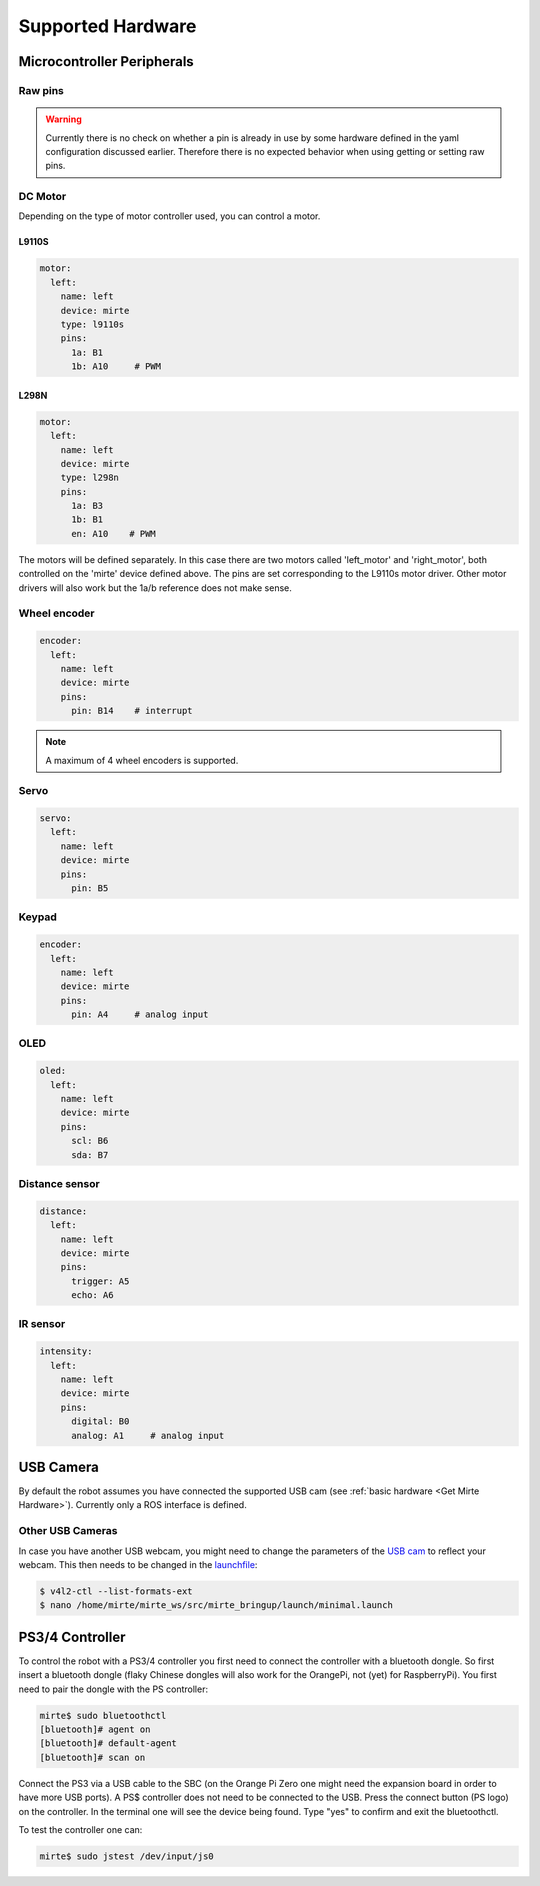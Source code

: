 Supported Hardware
##################


Microcontroller Peripherals
***************************

Raw pins
========

.. tabs::

   .. group-tab:: ROS

      .. code-block:: bash

         $ rosservice /mirte/get_pin_value "{pin: '', type: ''}"
         $ rosservice /mirte/set_pin_value "{pin: '', type: '', value: }"

      Setting a pin can be either 'analog' (PWM) or 'digital'. The pin itself can be defined
      as the print on the MCU (e.g. 'A2'). you can have a look in the web interface to
      see all options. 

   .. group-tab:: Python

      .. code-block:: python
      
         from mirte_robot import robot
         mirte = robot.createRobot()

         mirte.getAnalogPinValue()

      .. autoclass:: robot::Robot
         :members: setAnalogPinValue, getAnalogPinValue, setDigitalPinValue, getDigitalPinValue
         :undoc-members:
         :noindex:

   .. group-tab:: Blockly

      TODO



.. warning::
    Currently there is no check on whether a pin is already in use by some hardware defined
    in the yaml configuration discussed earlier. Therefore there is no expected behavior 
    when using getting or setting raw pins.


DC Motor
========

Depending on the type of motor controller used, you can control a motor. 

L9110S
------
.. code-block:: yaml

   motor:
     left:
       name: left
       device: mirte
       type: l9110s
       pins:
         1a: B1
         1b: A10     # PWM

L298N
-----

.. code-block:: yaml

   motor:
     left:
       name: left
       device: mirte
       type: l298n
       pins:
         1a: B3
         1b: B1
         en: A10    # PWM


.. tabs::

   .. group-tab:: ROS

      .. code-block:: bash

         $ rosservice call /mirte/set_left_speed "speed: "

   .. group-tab:: Python

      .. code-block:: python
      
         from mirte_robot import robot
         mirte = robot.createRobot()

         mirte.setMotorSpeed('left', 50)
        
      .. autoclass:: robot::Robot
         :members: setMotorSpeed
         :undoc-members:
         :noindex:

   .. group-tab:: Blockly

      TODO


The motors will be defined separately. In this case there are two motors called 'left_motor' and 'right_motor', both controlled on the 'mirte' device defined above. The pins are set corresponding to the L9110s motor driver. Other motor drivers will also work but the 1a/b reference does not make sense.


Wheel encoder
=============
.. code-block:: yaml

   encoder:
     left:
       name: left
       device: mirte
       pins:
         pin: B14    # interrupt


.. tabs::

   .. group-tab:: ROS

      As a topic (non-blocking):

      .. code-block:: bash

         $ rostopic echo /mirte/encoder/left

      As a service (blocking):

      .. code-block:: bash

         $ rosservice call /mirte/get_encoder_left "{}"

   .. group-tab:: Python

      .. code-block:: python
      
         from mirte_robot import robot
         mirte = robot.createRobot()

         mirte.getEncoder('left')
        
      .. autoclass:: robot::Robot
         :members: getEncoder
         :undoc-members:
         :noindex:

   .. group-tab:: Blockly

      TODO

.. note::

   A maximum of 4 wheel encoders is supported.

Servo
=====
.. code-block:: yaml

   servo:
     left:
       name: left
       device: mirte
       pins:
         pin: B5

.. tabs::

   .. group-tab:: ROS

      .. code-block:: bash

         $ rosservice call /mirte/set_left_servo_angle "angle: 90"

   .. group-tab:: Python

      .. code-block:: python
      
         from mirte_robot import robot
         mirte = robot.createRobot()

         mirte.setServoAngle('left', 90)
        
      .. autoclass:: robot::Robot
         :members: setServoAngle
         :undoc-members:
         :noindex:

   .. group-tab:: Blockly

      Blocky code 



Keypad
======
.. code-block:: yaml

   encoder:
     left:
       name: left
       device: mirte
       pins:
         pin: A4     # analog input

.. tabs::

   .. group-tab:: ROS

      As a topic (non-blocking):

      .. code-block:: bash

         $ rostopic echo /mirte/keypad/left

      As a service (blocking):

      .. code-block:: bash

         $ rosservice call /mirte/get_keypad_left "{}"

   .. group-tab:: Python

      .. code-block:: python
      
         from mirte_robot import robot
         mirte = robot.createRobot()

         mirte.getKeypad('left')
        
      .. autoclass:: robot::Robot
         :members: getKeypad
         :undoc-members:
         :noindex:


   .. group-tab:: Blockly

      Blocky code 


OLED
====
.. code-block:: yaml

   oled:
     left:
       name: left
       device: mirte
       pins:
         scl: B6
         sda: B7

.. tabs::
   
   .. group-tab:: ROS

      .. code-block:: bash

         $ rosservice call /mirte/set_left_image "{type: 'text', value: 'hello mirte'}"
         $ rosservice call /mirte/set_left_image "{type: 'image', value: 'mirte_logo'}"
         $ rosservice call /mirte/set_left_image "{type: 'animation', value: 'eye'}"

   .. group-tab:: Python

      .. code-block:: python
      
         from mirte_robot import robot
         mirte = robot.createRobot()

         mirte.setOLEDText('left', 'hello mirte')
         mirte.setOLEDImage('left', 'mirte_logo')
         mirte.setOLEDAnimation('left', 'eye')
        
      .. autoclass:: robot::Robot
         :members: setOLEDText, setOLEDImage, setOLEDAnimation
         :undoc-members:
         :noindex:

   .. group-tab:: Blockly

      TODO

Distance sensor
===============
.. code-block:: yaml

   distance:
     left:
       name: left
       device: mirte
       pins:
         trigger: A5
         echo: A6

.. tabs::
   
   .. group-tab:: ROS

      As a topic (non-blocking):

      .. code-block:: bash

         $ rostopic echo /mirte/distance/left

      As a service (blocking):

      .. code-block:: bash

         $ rosservice call /mirte/get_distance_left "{}"

   .. group-tab:: Python

      .. code-block:: python
      
         from mirte_robot import robot
         mirte = robot.createRobot()

         mirte.getDistance('left')

      .. autoclass:: robot::Robot
         :members: getDistance
         :undoc-members:
         :noindex:

   .. group-tab:: Blockly

      TODO

IR sensor
=========
.. code-block:: yaml

   intensity:
     left:
       name: left
       device: mirte
       pins:
         digital: B0
         analog: A1     # analog input

.. tabs::
   
   .. group-tab:: ROS

      As a topic (non-blocking):

      .. code-block:: bash

         $ rostopic echo /mirte/intensity/left
         $ rostopic echo /mirte/intensity/left_digital

      As a service (blocking):

      .. code-block:: bash

         $ rosservice call /mirte/get_intensity_left "{}"
         $ rosservice call /mirte/get_intensity_left_digital "{}"

   .. group-tab:: Python

      .. code-block:: python
      
         from mirte_robot import robot
         mirte = robot.createRobot()

         mirte.getIntensity('left')

      .. autoclass:: robot::Robot
         :members: getIntensity
         :undoc-members:
         :noindex:

   .. group-tab:: Blockly

      TODO


USB Camera
**********

By default the robot assumes you have connected the supported USB cam (see :ref:`basic hardware <Get Mirte Hardware>`).
Currently only a ROS interface is defined.

.. tabs::

   .. group-tab:: ROS

      The camera image is published in three ways (using `ROS image transport <http://wiki.ros.org/image_transport>`_).

      .. code-block:: bash

         $ rostopic echo /webcam/image_raw
         $ rostopic echo /webcam/image_raw/compressed
         $ rostopic echo /webcam/image_raw/theora


Other USB Cameras
=================

In case you have another USB webcam, you might need to change the parameters of the `USB cam <https://wiki.ros.org/usb_cam>`_ to
reflect your webcam. This then needs to be changed in the `launchfile <https://github.com/mirte-robot/mirte-ros-packages/blob/3cbfac4a66425defc56f39b94bafca7794dd227e/mirte_bringup/launch/minimal.launch#L44>`_:

.. code-block:: bash      

   $ v4l2-ctl --list-formats-ext
   $ nano /home/mirte/mirte_ws/src/mirte_bringup/launch/minimal.launch


PS3/4 Controller
****************

To control the robot with a PS3/4 controller you first need to connect the controller with
a bluetooth dongle. So first insert a bluetooth dongle (flaky Chinese dongles will also work
for the OrangePi, not (yet) for RaspberryPi). You first need to pair the dongle with the
PS controller:

.. code-block:: bash

    mirte$ sudo bluetoothctl
    [bluetooth]# agent on
    [bluetooth]# default-agent
    [bluetooth]# scan on


Connect the PS3 via a USB cable to the SBC (on the Orange Pi Zero one might need the expansion board in order
to have more USB ports). A PS$ controller does not need to be connected to the USB. Press the connect button 
(PS logo) on the controller. In the terminal one will see the device being found. Type "yes" to confirm and 
exit the bluetoothctl.

To test the controller one can:

.. code-block:: bash

    mirte$ sudo jstest /dev/input/js0
